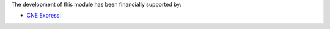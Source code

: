 The development of this module has been financially supported by:

* `CNE Express <https://www.banlingkit.com/>`_:

